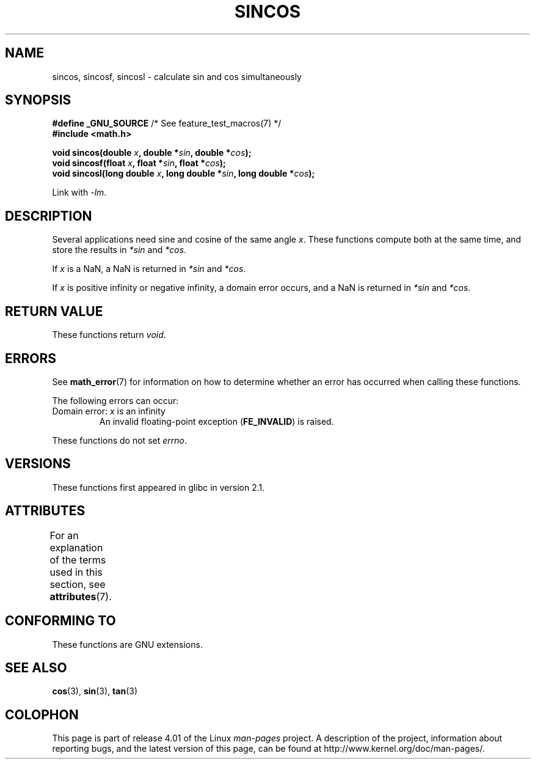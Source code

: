 .\" Copyright 2002 Walter Harms (walter.harms@informatik.uni-oldenburg.de)
.\" and Copyright 2008, Linux Foundation, written by Michael Kerrisk
.\"     <mtk.manpages@gmail.com>
.\"
.\" %%%LICENSE_START(GPL_NOVERSION_ONELINE)
.\" Distributed under GPL
.\" %%%LICENSE_END
.\"
.TH SINCOS 3  2015-03-02 "GNU" "Linux Programmer's Manual"
.SH NAME
sincos, sincosf, sincosl \- calculate sin and cos simultaneously
.SH SYNOPSIS
.nf
.BR "#define _GNU_SOURCE" "         /* See feature_test_macros(7) */"
.B #include <math.h>
.sp
.BI "void sincos(double " x ", double *" sin ", double *" cos );
.br
.BI "void sincosf(float " x ", float *" sin ", float *" cos );
.br
.BI "void sincosl(long double " x ", long double *" sin ", long double *" cos );
.fi
.sp
Link with \fI\-lm\fP.
.SH DESCRIPTION
Several applications need sine and cosine of the same angle
.IR x .
These functions compute both at the same time, and store the results in
.I *sin
and
.IR *cos .

If
.I x
is a NaN,
a NaN is returned in
.I *sin
and
.IR *cos .

If
.I x
is positive infinity or negative infinity,
a domain error occurs, and
a NaN is returned in
.I *sin
and
.IR *cos .
.SH RETURN VALUE
These functions return
.IR void .
.SH ERRORS
See
.BR math_error (7)
for information on how to determine whether an error has occurred
when calling these functions.
.PP
The following errors can occur:
.TP
Domain error: \fIx\fP is an infinity
.\" .I errno
.\" is set to
.\" .BR EDOM .
An invalid floating-point exception
.RB ( FE_INVALID )
is raised.
.PP
These functions do not set
.IR errno .
.\" FIXME . Is it intentional that these functions do not set errno?
.\" sin() and cos() also don't set errno; bugs have been raised for
.\" those functions.
.\" See https://www.sourceware.org/bugzilla/show_bug.cgi?id=15467
.SH VERSIONS
These functions first appeared in glibc in version 2.1.
.SH ATTRIBUTES
For an explanation of the terms used in this section, see
.BR attributes (7).
.TS
allbox;
lbw30 lb lb
l l l.
Interface	Attribute	Value
T{
.BR sincos (),
.BR sincosf (),
.BR sincosl ()
T}	Thread safety	MT-Safe
.TE
.SH CONFORMING TO
These functions are GNU extensions.
.SH SEE ALSO
.BR cos (3),
.BR sin (3),
.BR tan (3)
.SH COLOPHON
This page is part of release 4.01 of the Linux
.I man-pages
project.
A description of the project,
information about reporting bugs,
and the latest version of this page,
can be found at
\%http://www.kernel.org/doc/man\-pages/.
